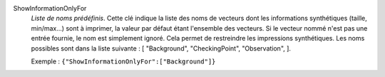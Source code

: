 .. index:: single: ShowInformationOnlyFor

ShowInformationOnlyFor
  *Liste de noms prédéfinis*. Cette clé indique la liste des noms de vecteurs
  dont les informations synthétiques (taille, min/max...) sont à imprimer, la
  valeur par défaut étant l'ensemble des vecteurs. Si le vecteur nommé n'est
  pas une entrée fournie, le nom est simplement ignoré. Cela permet de
  restreindre les impressions synthétiques. Les noms possibles sont dans la
  liste suivante : [
  "Background",
  "CheckingPoint",
  "Observation",
  ].

  Exemple :
  ``{"ShowInformationOnlyFor":["Background"]}``
